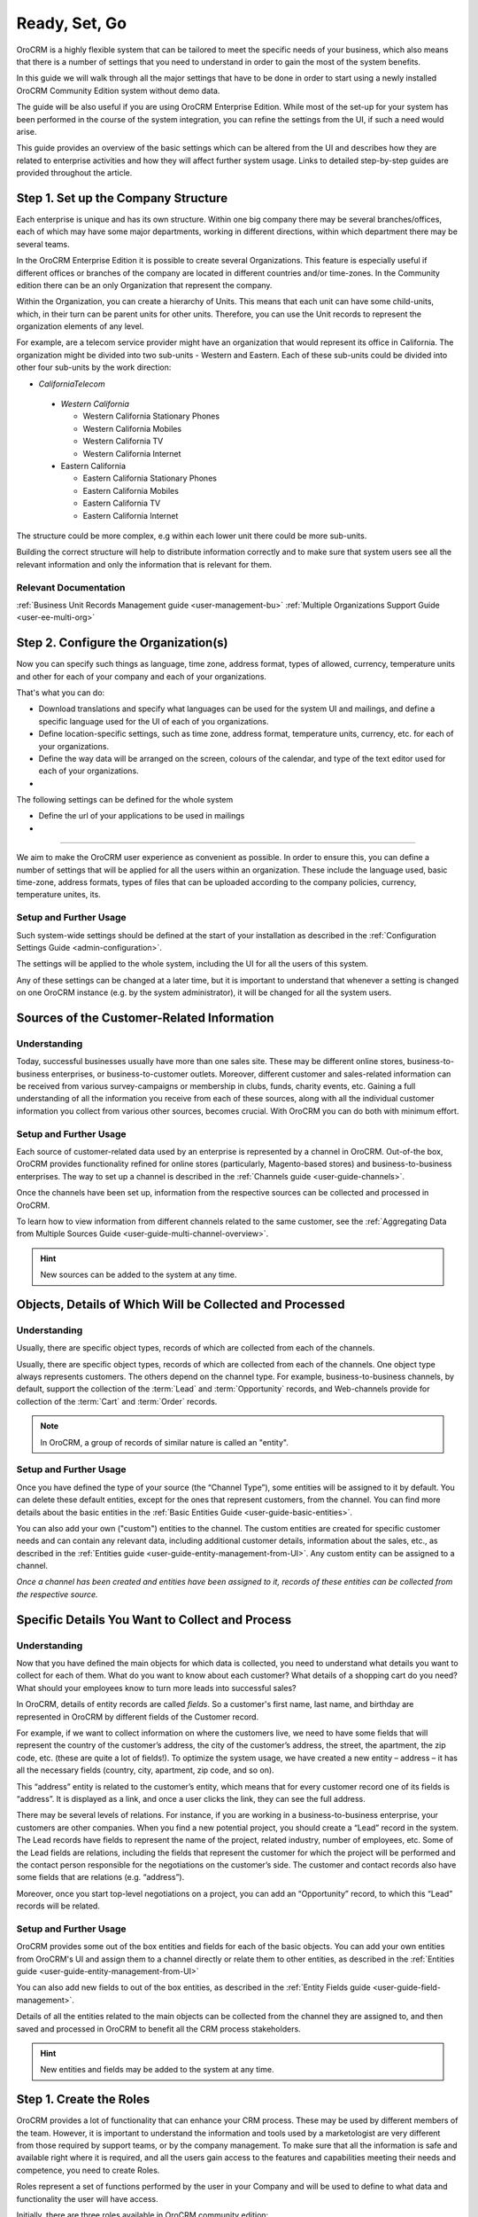 .. _user-guide-started:

Ready, Set, Go
==============

OroCRM is a highly flexible system that can be tailored to meet the specific needs of your business, which also means 
that there is a number of settings that you need to understand in order to gain the most of the system benefits.

In this guide we will walk through all the major settings that have to be done in order to start using a newly installed
OroCRM Community Edition system without demo data.

The guide will be also useful if you are using OroCRM Enterprise Edition. While most of the set-up for your system has 
been performed in the course of the system integration, you can refine the settings from the UI, if such a need would 
arise. 

This guide provides an overview of the basic settings which can be altered from the UI and 
describes how they are related to enterprise activities and how they will affect further system usage. Links to detailed 
step-by-step guides are provided throughout the article.


.. _user-guide-get-started-structure:

Step 1. Set up the Company Structure
------------------------------------

Each enterprise is unique and has its own structure. Within one big company there may be several branches/offices, each 
of which may have some major departments, working in different directions, within which department there may be several
teams.

In the OroCRM Enterprise Edition it is possible to create several Organizations. This feature is especially useful if 
different offices or branches of the company are located in different countries and/or time-zones.
In the Community edition there can be an only Organization that represent the company.

Within the Organization, you can create a hierarchy of Units. This means that each unit can have some child-units, 
which, in their turn can be parent units for other units. Therefore, you can use the Unit records to represent 
the organization elements of any level.

For example, are a telecom service provider might have an organization that would represent its office in California.
The organization might be divided into two sub-units - Western and Eastern. Each of these sub-units could be divided
into other four sub-units by the work direction:

- *CaliforniaTelecom*

 - *Western California*
 
   - Western California Stationary Phones
   - Western California Mobiles
   - Western California TV
   - Western California Internet
   
 - Eastern California
 
   - Eastern California Stationary Phones
   - Eastern California Mobiles
   - Eastern California TV
   - Eastern California Internet

The structure could be more complex, e.g within each lower unit there could be more sub-units.

Building the correct structure will help to distribute information correctly and to make sure that system users see all 
the relevant information and only the information that is relevant for them.


Relevant Documentation
^^^^^^^^^^^^^^^^^^^^^^
:ref:`Business Unit Records Management guide <user-management-bu>`
:ref:`Multiple Organizations Support Guide <user-ee-multi-org>`


Step 2. Configure the Organization(s)
-------------------------------------

Now you can specify such things as language, time zone, address format, types of allowed, currency, temperature units 
and other for each of your company and each of your organizations.

That's what you can do:

- Download translations and specify what languages can be used for the system UI and mailings, and define a specific 
  language used for the UI of each of you organizations.
- Define location-specific settings, such as time zone, address format, temperature units, currency, etc. for each of 
  your organizations.
- Define the way data will be arranged on the screen, colours of the calendar, and type of the text editor used for each 
  of your organizations.
- 


The following settings can be defined for the whole system 

- Define the url of your applications to be used in mailings
- 




^^^^^^^^^^^^^

We aim to make the OroCRM user experience as convenient as possible.
In order to ensure this, you can define a number of settings that will be applied for all the users within an 
organization.
These include the language used, basic  time-zone, address formats, types of files that can be uploaded according 
to the company policies, currency, temperature unites, its.


Setup and Further Usage
^^^^^^^^^^^^^^^^^^^^^^^^  

Such system-wide settings should be defined at the start of your installation as described in the 
:ref:`Configuration Settings Guide <admin-configuration>`.  

The settings will be applied to the whole system, including the UI for all the users of this system. 

Any of these settings can be changed at a later time, but it is important to understand that whenever a setting is 
changed on one OroCRM instance (e.g. by the system administrator), it will be changed for all the system users. 
	
	
	
	
	
.. _user-guide-get-ready-channels:

Sources of the Customer-Related Information
-------------------------------------------

Understanding
^^^^^^^^^^^^^

Today, successful businesses usually have more than one sales site. These may be different online stores, 
business-to-business enterprises, or business-to-customer outlets. Moreover, different customer and sales-related 
information can be received from various survey-campaigns or membership in clubs, funds, charity events, etc. Gaining a 
full understanding of all the information you receive from each of these sources, along with all the individual customer 
information you collect from various other sources, becomes crucial. With OroCRM you can do both with minimum effort. 


Setup and Further Usage
^^^^^^^^^^^^^^^^^^^^^^^

Each source of customer-related data used by an enterprise is represented by a channel in OroCRM. Out-of-the box, OroCRM 
provides functionality refined for online stores (particularly, Magento-based stores) and business-to-business 
enterprises. The way to set up a channel is described in the
:ref:`Channels guide <user-guide-channels>`. 

Once the channels have been set up, information from the respective sources can be collected and processed in OroCRM.

To learn how to view information from different channels related to the same customer, see the
:ref:`Aggregating Data from Multiple Sources Guide <user-guide-multi-channel-overview>`.

.. hint::

    New sources can be added to the system at any time.


.. _user-guide-get-ready-entities:
  
Objects, Details of Which Will be Collected and Processed
---------------------------------------------------------

Understanding
^^^^^^^^^^^^^

Usually, there are specific object types, records of which are collected from each of the channels. 

Usually, there are specific object types, records of which are collected from each of the channels.
One object type always represents customers. The others depend on the channel type. For example, business-to-business 
channels, by default, support the collection of the :term:`Lead` and  :term:`Opportunity` records, and Web-channels 
provide for collection of the :term:`Cart` and :term:`Order` records.

.. note::

    In OroCRM, a group of records of similar nature is called an "entity".

Setup and Further Usage
^^^^^^^^^^^^^^^^^^^^^^^

Once you have defined the type of your source (the “Channel Type”), some entities will be assigned to it by default. You 
can delete these default entities, except for the ones that represent customers, from the channel. You can find more 
details about the basic entities in the :ref:`Basic Entities Guide <user-guide-basic-entities>`.

You can also add your own ("custom") entities to the channel. The custom entities are created for specific customer 
needs and can contain any relevant data, including additional customer details, information about the sales, etc., as 
described in the :ref:`Entities guide <user-guide-entity-management-from-UI>`. Any custom entity can 
be assigned to a channel.


*Once a channel has been created and entities have been assigned to it, records of these entities 
can be collected from the respective source.* 


.. _user-guide-get-ready-fields-relations:

Specific Details You Want to Collect and Process
-------------------------------------------------


Understanding
^^^^^^^^^^^^^

Now that you have defined the main objects for which data is collected, you need to understand what details you want 
to collect for each of them. What do you want to know about each customer? What details of a shopping cart do you need? 
What should your employees know to turn more leads into successful sales?

In OroCRM, details of entity records are called *fields*. So a customer's first name, last name, and
birthday are represented in OroCRM by different fields of the Customer record.

For example, if we want to collect information on where the customers live, we need to have some fields that will 
represent the country of the customer’s address, the city of the customer’s address, the street, the apartment, 
the zip code, etc. (these are quite a lot of fields!). To optimize the system usage, we have created a new entity – 
address – it has all the necessary fields (country, city, apartment, zip code, and so on).

This “address” entity is related to the customer’s entity, which means that for every customer record one of its fields 
is “address”. It is  displayed as a link, and once a user clicks the link, they can see the full address. 

There may be several levels of relations. For instance, if you are working in a business-to-business enterprise, your 
customers are other companies. When you find a new potential project, you should create a “Lead” record in the system. 
The Lead records have fields to represent the name of the project, 
related industry, number of employees, etc. Some of the Lead fields are relations, including the fields that represent 
the customer for which the project will be performed and the contact person responsible for the negotiations on the 
customer’s side. The customer and contact records also have some fields that are relations (e.g. “address”).
 
Moreover, once you start top-level negotiations on a project, you can add an “Opportunity” record, to which this 
“Lead” records will be related.


Setup and Further Usage
^^^^^^^^^^^^^^^^^^^^^^^^ 

OroCRM provides some out of the box entities and fields for each of the basic objects. 
You can add your own entities from OroCRM's UI and assign them to a channel directly or relate them to other entities, 
as  described in the :ref:`Entities guide <user-guide-entity-management-from-UI>` 

You can also add new fields to out of the box entities, as described in the 
:ref:`Entity Fields guide <user-guide-field-management>`. 

Details of all the entities related to the main objects can be collected from the channel they are assigned to, and then
saved and processed in OroCRM to benefit all the CRM process stakeholders. 


.. hint:: 

    New entities and fields may be added to the system at any time.


.. _user-guide-started-stakeholders:

Step 1. Create the Roles
------------------------

OroCRM provides a lot of functionality that can enhance your CRM process. These may be used by different members of the 
team. However, it is important to understand the information and tools used by a marketologist are very different from 
those required by support teams, or by the company management. To make sure that all the information is safe and 
available right where it is required, and all the users gain access to the features and capabilities meeting their needs
and competence, you need to create Roles.

Roles represent a set of functions performed by the user in your Company and will be used to define to what data and
functionality the user will have access.

Initially, there are three roles available in OroCRM community edition: 

- **Administrator**: responsible for the OroCRM instance set-up and maintenance, installs extensions, creates 
  integrations, provides necessary system adjustment, would such a need arise. 
  
  By default, users who have this role, gain access to all the functionality and to any part of the system, however this 
  could be changed (for example, in some companies security policies would not allow the system administrator to see 
  personal details of the customers). 

- **Sales Manager**: responsible for direct communication with the customers and conversion of opportunities 
  into actual orders.  

- **Marketing Associate**: responsible for ongoing growth of the customer-base with marketing campaigns and mass 
  mailings
  
roles make the system both more secure, since users with specific roles will only be able to access certain
information), and easier to use, since your employees will not be overwhelmed with excessive information they don't need 
for their job. 

You can add any amount of roles, for example, for managers or support groups. Moreover, roles can be 
added at any moment if such a need arises, or deleted if the practice shows they are excessive.

Related Documents
^^^^^^^^^^^^^^^^^

:ref:`Roles Management guide <user-guide-user-management-roles>`
	
	
	

.. _user-guide-get-ready-integration:

Integration With Other Systems
------------------------------

Understanding
^^^^^^^^^^^^^

Sometimes, collecting and/or processing CRM-related information will require you to integrate other third party 
systems with OroCRM. For example, you can integrate with the Microsoft Exchange server and automatically upload 
emails from users' mailboxes to OroCRM. Integration with a Magento-based eCommerce store (“Magento 
store”) will allow you to load data from the Magento store, process it in OroCRM, and load it back to Magento. After 
integration with MailChimp or dotmailer, your marketologists will be able to use the lists of contacts created for 
marketing needs in OroCRM for email campaigns in MailChimp or dotmailer, and use related campaign statistics again in 
OroCRM.



Setup and Further Usage
^^^^^^^^^^^^^^^^^^^^^^^

The set-up process and usage depend a lot on the specifics of the third-party system you need to integrate with. The 
list of all the integrations, their brief descriptions, and links to detailed setup guides are available in the   
:ref:`Integrations section <integrations-index>` of the User Guide.


.. hint:: 

    New integrations may be implemented in the system at any time. If your company requires integrations with a third 
    party system not available out of the box, an extension that will enable the integration can be ordered and created.


.. _user-guide-get-ready-workflows:

Workflows 
---------

Understanding
^^^^^^^^^^^^^

Company scalability and efficiency depend a lot on the common procedures all of its employees must follow. How many 
times can you call a customer? Can you close an opportunity as lost without an explanation? What should you do if a customer 
has added some goods to the cart but hasn't ordered them?

OroCRM can create predefined workflows, that system users can follow in order to process entities. For example, a 
predefined workflow for processing an abandoned cart (when a customer has added at least one item but has not purchased 
anything) will allow a manager to convert the cart into an order at any moment, but will not let set a cart to the 
“abandoned” status until the customer has been contacted successfully.

Workflows can be related to any entity and any areas of the company life.

Setup and Further Usage
^^^^^^^^^^^^^^^^^^^^^^^^

There are a number of workflows available out of the box that can be modified to meet your specific company needs. New 
workflows can also be implemented in the system. The way to set up workflows from the UI is described in the
:ref:`Workflow Management guide <user-guide-workflow-management-basics>`. Some complex workflows can be implemented 
from the back-end at your request.

After a workflow has been implemented in OroCRM, the users will have to follow its predefined processes in order to 
manage records of the related entity.


Conclusion
-----------

This way, your company can adjust OroCRM to meet its purposes and correspond to its needs. Using OroCRM will help your 
business strengthen its marketing and sales potential, ensure efficient management, gain valuable insight of your 
company's trends and processes, and boost overall productivity. 

You can find more information about the available functions and capabilities in the :ref:`User Guide <user-guide-main>`.

